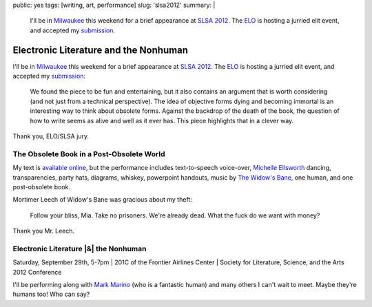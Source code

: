 public: yes
tags: [writing, art, performance]
slug: 'slsa2012'
summary: |
  I'll be in `Milwaukee <http://goo.gl/maps/MZW3g>`_ this weekend
  for a brief appearance at
  `SLSA 2012 <http://www.litsciarts.org/slsa12/>`_.
  The `ELO <http://eliterature.org/electronic-literature-the-nonhuman/>`_
  is hosting a jurried elit event,
  and accepted my `submission <http://www.post-obsolete.com>`_.


Electronic Literature and the Nonhuman
======================================

I'll be in `Milwaukee`_ this weekend
for a brief appearance at
`SLSA 2012`_.
The `ELO`_ is hosting a jurried elit event,
and accepted my `submission`_:

  We found the piece to be fun and entertaining,
  but it also contains an argument that is worth considering
  (and not just from a technical perspective).
  The idea of objective forms dying and becoming immortal
  is an interesting way to think about obsolete forms.
  Against the backdrop of the death of the book,
  the question of how to write seems as alive and well as it ever has.
  This piece highlights that in a clever way.

Thank you, ELO/SLSA jury.


The Obsolete Book in a Post-Obsolete World
------------------------------------------

My text is `available online`_,
but the performance includes text-to-speech voice-over,
`Michelle Ellsworth`_ dancing,
transparencies,
party hats,
diagrams,
whiskey,
powerpoint handouts,
music by `The Widow's Bane`_,
one human,
and one post-obsolete book.

Mortimer Leech of Widow's Bane
was gracious about my theft:

  Follow your bliss, Mia.
  Take no prisoners.
  We're already dead.
  What the fuck do we want with money?

Thank you Mr. Leech.


Electronic Literature |&| the Nonhuman
--------------------------------------

Saturday, September 29th, 5-7pm |
201C of the Frontier Airlines Center |
Society for Literature, Science, and the Arts 2012 Conference

I'll be performing along with `Mark Marino`_
(who is a fantastic human)
and many others I can't wait to meet.
Maybe they're humans too! Who can say?

.. _Milwaukee: http://goo.gl/maps/MZW3g
.. _SLSA 2012: http://www.litsciarts.org/slsa12/
.. _ELO: http://eliterature.org/electronic-literature-the-nonhuman/
.. _submission: http://www.post-obsolete.com
.. _available online: http://www.post-obsolete.com
.. _Michelle Ellsworth: http://michelleellsworth.com/
.. _The Widow's Bane: http://www.myspace.com/widowsbane
.. _Mark Marino: http://markcmarino.com

.. |&| raw:: html

  <span class="amp">&</span>

